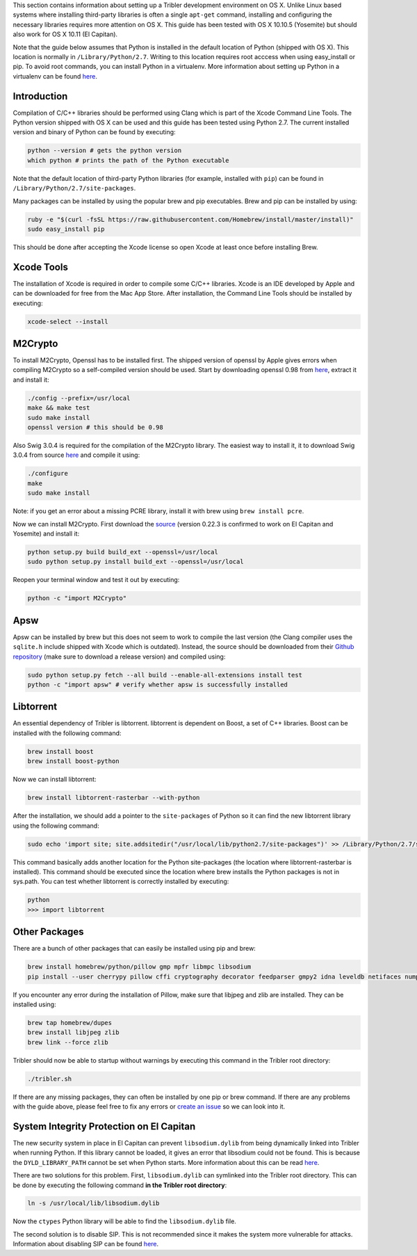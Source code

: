 This section contains information about setting up a Tribler development environment on OS X. Unlike Linux based systems where installing third-party libraries is often a single ``apt-get`` command, installing and configuring the necessary libraries requires more attention on OS X. This guide has been tested with OS X 10.10.5 (Yosemite) but should also work for OS X 10.11 (El Capitan).

Note that the guide below assumes that Python is installed in the default location of Python (shipped with OS X). This location is normally in ``/Library/Python/2.7``. Writing to this location requires root acccess when using easy_install or pip. To avoid root commands, you can install Python in a virtualenv. More information about setting up Python in a virtualenv can be found `here <http://www.marinamele.com/2014/05/install-python-virtualenv-virtualenvwrapper-mavericks.html>`_.

Introduction
------------

Compilation of C/C++ libraries should be performed using Clang which is part of the Xcode Command Line Tools. The Python version shipped with OS X can be used and this guide has been tested using Python 2.7. The current installed version and binary of Python can be found by executing:

.. code-block:: none

    python --version # gets the python version
    which python # prints the path of the Python executable

Note that the default location of third-party Python libraries (for example, installed with ``pip``) can be found in ``/Library/Python/2.7/site-packages``.

Many packages can be installed by using the popular brew and pip executables. Brew and pip can be installed by using:

.. code-block:: none

    ruby -e "$(curl -fsSL https://raw.githubusercontent.com/Homebrew/install/master/install)"
    sudo easy_install pip

This should be done after accepting the Xcode license so open Xcode at least once before installing Brew.

Xcode Tools
-----------

The installation of Xcode is required in order to compile some C/C++ libraries. Xcode is an IDE developed by Apple and can be downloaded for free from the Mac App Store. After installation, the Command Line Tools should be installed by executing:

.. code-block:: none

    xcode-select --install

M2Crypto
--------

To install M2Crypto, Openssl has to be installed first. The shipped version of openssl by Apple gives errors when compiling M2Crypto so a self-compiled version should be used. Start by downloading openssl 0.98 from `here <https://www.openssl.org/source/>`_, extract it and install it:

.. code-block:: none

    ./config --prefix=/usr/local
    make && make test
    sudo make install
    openssl version # this should be 0.98

Also Swig 3.0.4 is required for the compilation of the M2Crypto library. The easiest way to install it, it to download Swig 3.0.4 from source `here <http://www.swig.org/download.html>`_ and compile it using:

.. code-block:: none

    ./configure
    make
    sudo make install

Note: if you get an error about a missing PCRE library, install it with brew using ``brew install pcre``.

Now we can install M2Crypto. First download the `source <http://chandlerproject.org/Projects/MeTooCrypto>`_ (version 0.22.3 is confirmed to work on El Capitan and Yosemite) and install it:

.. code-block:: none

    python setup.py build build_ext --openssl=/usr/local
    sudo python setup.py install build_ext --openssl=/usr/local

Reopen your terminal window and test it out by executing:

.. code-block:: none

    python -c "import M2Crypto"

Apsw
----

Apsw can be installed by brew but this does not seem to work to compile the last version (the Clang compiler uses the ``sqlite.h`` include shipped with Xcode which is outdated). Instead, the source should be downloaded from their `Github repository <https://github.com/rogerbinns/apsw>`_ (make sure to download a release version) and compiled using:

.. code-block:: none

    sudo python setup.py fetch --all build --enable-all-extensions install test
    python -c "import apsw" # verify whether apsw is successfully installed

Libtorrent
----------

An essential dependency of Tribler is libtorrent. libtorrent is dependent on Boost, a set of C++ libraries. Boost can be installed with the following command:

.. code-block:: none

    brew install boost
    brew install boost-python

Now we can install libtorrent:

.. code-block:: none

    brew install libtorrent-rasterbar --with-python

After the installation, we should add a pointer to the ``site-packages`` of Python so it can find the new libtorrent library using the following command:

.. code-block:: none

    sudo echo 'import site; site.addsitedir("/usr/local/lib/python2.7/site-packages")' >> /Library/Python/2.7/site-packages/homebrew.pth

This command basically adds another location for the Python site-packages (the location where libtorrent-rasterbar is installed). This command should be executed since the location where brew installs the Python packages is not in sys.path. You can test whether libtorrent is correctly installed by executing:

.. code-block:: none

    python
    >>> import libtorrent

Other Packages
--------------

There are a bunch of other packages that can easily be installed using pip and brew:

.. code-block:: none

    brew install homebrew/python/pillow gmp mpfr libmpc libsodium
    pip install --user cherrypy pillow cffi cryptography decorator feedparser gmpy2 idna leveldb netifaces numpy pyasn1 pycparser requests twisted service_identity

If you encounter any error during the installation of Pillow, make sure that libjpeg and zlib are installed. They can be installed using:

.. code-block:: none

    brew tap homebrew/dupes
    brew install libjpeg zlib
    brew link --force zlib

Tribler should now be able to startup without warnings by executing this command in the Tribler root directory:

.. code-block:: none

    ./tribler.sh

If there are any missing packages, they can often be installed by one pip or brew command. If there are any problems with the guide above, please feel free to fix any errors or `create an issue <https://github.com/Tribler/tribler/issues/new>`_ so we can look into it.

System Integrity Protection on El Capitan
-----------------------------------------

The new security system in place in El Capitan can prevent ``libsodium.dylib`` from being dynamically linked into Tribler when running Python. If this library cannot be loaded, it gives an error that libsodium could not be found. This is because the ``DYLD_LIBRARY_PATH`` cannot be set when Python starts. More information about this can be read `here <https://forums.developer.apple.com/thread/13161>`_.

There are two solutions for this problem. First, ``libsodium.dylib`` can symlinked into the Tribler root directory. This can be done by executing the following command **in the Tribler root directory**:

.. code-block:: none

    ln -s /usr/local/lib/libsodium.dylib

Now the ``ctypes`` Python library will be able to find the ``libsodium.dylib`` file.

The second solution is to disable SIP. This is not recommended since it makes the system more vulnerable for attacks. Information about disabling SIP can be found `here <http://www.imore.com/el-capitan-system-integrity-protection-helps-keep-malware-away>`_.
